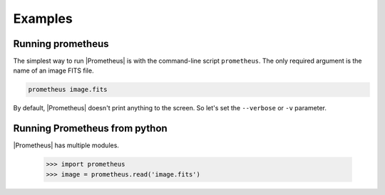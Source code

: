 ********
Examples
********


Running prometheus
==================
The simplest way to run |Prometheus| is with the command-line script ``prometheus``.  The only required argument is the name of an image FITS file.

.. code-block:: bash

    prometheus image.fits

By default, |Prometheus| doesn't print anything to the screen.  So let's set the ``--verbose`` or ``-v`` parameter.


Running Prometheus from python
==============================
|Prometheus| has multiple modules.

    >>> import prometheus
    >>> image = prometheus.read('image.fits')
